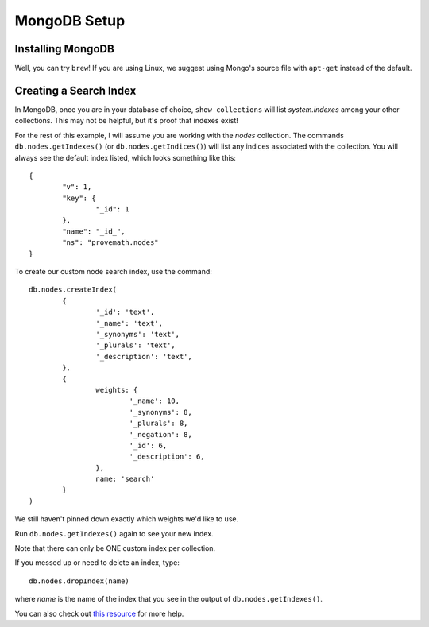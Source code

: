 MongoDB Setup
=====================


Installing MongoDB
------------------------
Well, you can try ``brew``!  If you are using Linux, we suggest using Mongo's source file with ``apt-get`` instead of the default.



Creating a Search Index
-------------------------------
In MongoDB, once you are in your database of choice, ``show collections`` will list `system.indexes` among your other collections.  This may not be helpful, but it's proof that indexes exist!

For the rest of this example, I will assume you are working with the `nodes` collection.  The commands ``db.nodes.getIndexes()`` (or ``db.nodes.getIndices()``) will list any indices associated with the collection.  You will always see the default index listed, which looks something like this::

	{
		"v": 1,
		"key": {
			"_id": 1
		},
		"name": "_id_",
		"ns": "provemath.nodes"
	}

To create our custom node search index, use the command::

	db.nodes.createIndex(
		{
			'_id': 'text',
			'_name': 'text',
			'_synonyms': 'text',
			'_plurals': 'text',
			'_description': 'text',
		},
		{
			weights: {
				'_name': 10,
				'_synonyms': 8,
				'_plurals': 8,
				'_negation': 8,
				'_id': 6,
				'_description': 6,
			},
			name: 'search'
		}
	)

We still haven't pinned down exactly which weights we'd like to use.

Run ``db.nodes.getIndexes()`` again to see your new index.

Note that there can only be ONE custom index per collection.

If you messed up or need to delete an index, type::

	db.nodes.dropIndex(name)

where `name` is the name of the index that you see in the output of ``db.nodes.getIndexes()``.

You can also check out `this resource <https://dzone.com/articles/mongodb-full-text-search>`_ for more help.


